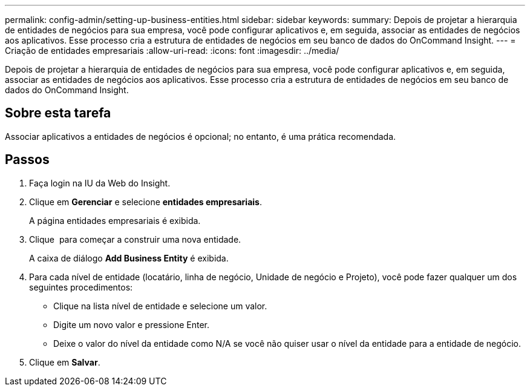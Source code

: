 ---
permalink: config-admin/setting-up-business-entities.html 
sidebar: sidebar 
keywords:  
summary: Depois de projetar a hierarquia de entidades de negócios para sua empresa, você pode configurar aplicativos e, em seguida, associar as entidades de negócios aos aplicativos. Esse processo cria a estrutura de entidades de negócios em seu banco de dados do OnCommand Insight. 
---
= Criação de entidades empresariais
:allow-uri-read: 
:icons: font
:imagesdir: ../media/


[role="lead"]
Depois de projetar a hierarquia de entidades de negócios para sua empresa, você pode configurar aplicativos e, em seguida, associar as entidades de negócios aos aplicativos. Esse processo cria a estrutura de entidades de negócios em seu banco de dados do OnCommand Insight.



== Sobre esta tarefa

Associar aplicativos a entidades de negócios é opcional; no entanto, é uma prática recomendada.



== Passos

. Faça login na IU da Web do Insight.
. Clique em *Gerenciar* e selecione *entidades empresariais*.
+
A página entidades empresariais é exibida.

. Clique image:../media/add-annotation-icon.gif[""] para começar a construir uma nova entidade.
+
A caixa de diálogo *Add Business Entity* é exibida.

. Para cada nível de entidade (locatário, linha de negócio, Unidade de negócio e Projeto), você pode fazer qualquer um dos seguintes procedimentos:
+
** Clique na lista nível de entidade e selecione um valor.
** Digite um novo valor e pressione Enter.
** Deixe o valor do nível da entidade como N/A se você não quiser usar o nível da entidade para a entidade de negócio.


. Clique em *Salvar*.

